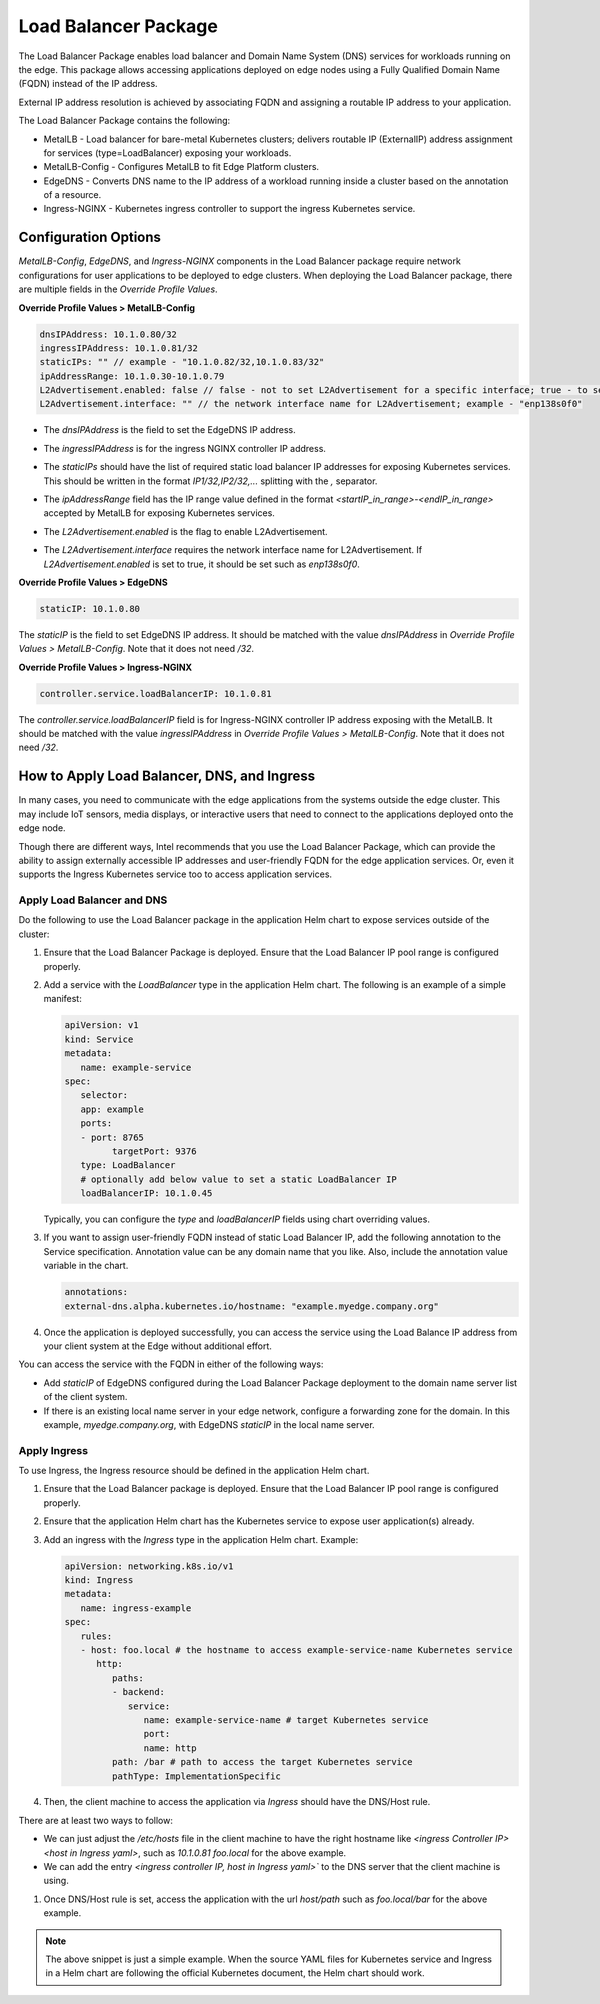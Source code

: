 Load Balancer Package
=============================================================

The Load Balancer Package enables load balancer and Domain Name System (DNS) services for workloads running on the edge. This package allows accessing applications deployed on edge nodes using a Fully Qualified Domain Name (FQDN) instead of the IP address.

External IP address resolution is achieved by associating FQDN and assigning a routable IP address to your application.

The Load Balancer Package contains the following:

* MetalLB - Load balancer for bare-metal Kubernetes clusters; delivers routable IP (ExternalIP) address assignment for services (type=LoadBalancer) exposing your workloads.
* MetalLB-Config - Configures MetalLB to fit Edge Platform clusters.
* EdgeDNS - Converts DNS name to the IP address of a workload running inside a cluster based on the annotation of a resource.
* Ingress-NGINX - Kubernetes ingress controller to support the ingress Kubernetes service.

Configuration Options
-------------------------

`MetalLB-Config`, `EdgeDNS`, and `Ingress-NGINX` components in the Load
Balancer package require network configurations for user applications to be deployed to edge clusters.
When deploying the Load Balancer package, there are multiple fields in the `Override Profile Values`.

**Override Profile Values > MetalLB-Config**

.. code:: yaml

   dnsIPAddress: 10.1.0.80/32
   ingressIPAddress: 10.1.0.81/32
   staticIPs: "" // example - "10.1.0.82/32,10.1.0.83/32"
   ipAddressRange: 10.1.0.30-10.1.0.79
   L2Advertisement.enabled: false // false - not to set L2Advertisement for a specific interface; true - to set L2Advertisement for a specific interface
   L2Advertisement.interface: "" // the network interface name for L2Advertisement; example - "enp138s0f0"

* The `dnsIPAddress` is the field to set the EdgeDNS IP address.
* The `ingressIPAddress` is for the ingress NGINX controller IP address.
* | The `staticIPs` should have the list of required static load balancer IP addresses for exposing Kubernetes services.
  | This should be written in the format `IP1/32,IP2/32,...` splitting with the `,` separator.
* The `ipAddressRange` field has the IP range value defined in the format `<startIP_in_range>-<endIP_in_range>` accepted by MetalLB for exposing Kubernetes services.
* The `L2Advertisement.enabled` is the flag to enable L2Advertisement.
* The `L2Advertisement.interface` requires the network interface name for L2Advertisement. If `L2Advertisement.enabled` is
  set to true, it should be set such as `enp138s0f0`.

**Override Profile Values > EdgeDNS**

.. code:: yaml

   staticIP: 10.1.0.80

The `staticIP` is the field to set EdgeDNS IP address.
It should be matched with the value `dnsIPAddress` in `Override Profile Values > MetalLB-Config`.
Note that it does not need `/32`.

**Override Profile Values > Ingress-NGINX**

.. code:: yaml

   controller.service.loadBalancerIP: 10.1.0.81

The `controller.service.loadBalancerIP` field is for Ingress-NGINX controller IP address exposing with the MetalLB.
It should be matched with the value `ingressIPAddress` in `Override Profile Values > MetalLB-Config`.
Note that it does not need `/32`.

How to Apply Load Balancer, DNS, and Ingress
---------------------------------------------

In many cases, you need to communicate with the edge applications from the systems outside the edge cluster.
This may include IoT sensors, media displays, or interactive users that need to connect to the applications deployed onto the edge node.

Though there are different ways, Intel recommends that you use the Load Balancer Package, which can provide the ability to assign externally accessible IP addresses and user-friendly FQDN for the edge application services.
Or, even it supports the Ingress Kubernetes service too to access application services.

.. _apply_load_balancer_dns:

Apply Load Balancer and DNS
~~~~~~~~~~~~~~~~~~~~~~~~~~~~~~~~~~~~

Do the following to use the Load Balancer package in the application Helm chart to expose services outside of the cluster:

#. Ensure that the Load Balancer Package is deployed. Ensure that the Load Balancer IP pool range is configured properly.
#. Add a service with the `LoadBalancer` type in the application Helm chart. The following is an example of a simple manifest:

   .. code:: yaml

      apiVersion: v1
      kind: Service
      metadata:
         name: example-service
      spec:
         selector:
         app: example
         ports:
         - port: 8765
               targetPort: 9376
         type: LoadBalancer
         # optionally add below value to set a static LoadBalancer IP
         loadBalancerIP: 10.1.0.45

   Typically, you can configure the `type` and `loadBalancerIP` fields using chart overriding values.

#. If you want to assign user-friendly FQDN instead of static Load Balancer IP, add the following annotation to the Service specification. Annotation value can be any domain name that you like. Also, include the annotation value variable in the chart.

   .. code:: yaml

      annotations:
      external-dns.alpha.kubernetes.io/hostname: "example.myedge.company.org"

#. Once the application is deployed successfully, you can access the service using the Load Balance IP address from your client system at the Edge without additional effort.

You can access the service with the FQDN in either of the following ways:

* Add `staticIP` of EdgeDNS configured during the Load Balancer Package deployment to the domain name server list of the client system.
* If there is an existing local name server in your edge network, configure a forwarding zone for the domain. In this example, `myedge.company.org`, with EdgeDNS `staticIP` in the local name server.

.. _apply_ingress:

Apply Ingress
~~~~~~~~~~~~~~~~~~~~~

To use Ingress, the Ingress resource should be defined in the application Helm chart.

#. Ensure that the Load Balancer package is deployed. Ensure that the Load Balancer IP pool range is configured properly.
#. Ensure that the application Helm chart has the Kubernetes service to expose user application(s) already.
#. Add an ingress with the `Ingress` type in the application Helm chart. Example:

   .. code:: yaml

      apiVersion: networking.k8s.io/v1
      kind: Ingress
      metadata:
         name: ingress-example
      spec:
         rules:
         - host: foo.local # the hostname to access example-service-name Kubernetes service
            http:
               paths:
               - backend:
                  service:
                     name: example-service-name # target Kubernetes service
                     port:
                     name: http
               path: /bar # path to access the target Kubernetes service
               pathType: ImplementationSpecific

#. Then, the client machine to access the application via `Ingress` should have the DNS/Host rule.

There are at least two ways to follow:

* We can just adjust the `/etc/hosts` file in the client machine to have the right hostname like `<ingress Controller IP> <host in Ingress yaml>`, such as `10.1.0.81 foo.local` for the above example.
* We can add the entry `<ingress controller IP, host in Ingress yaml>`` to the DNS server that the client machine is using.


#. Once DNS/Host rule is set, access the application with the url `host/path` such as `foo.local/bar` for the above example.

.. note::
   The above snippet is just a simple example.
   When the source YAML files for Kubernetes service and Ingress in a Helm
   chart are following the official Kubernetes document, the Helm chart
   should work.
